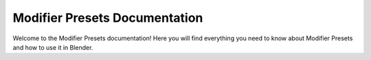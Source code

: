 %%%%%%%%%%%%%%%%%%%%%%%%%%%%%%
Modifier Presets Documentation
%%%%%%%%%%%%%%%%%%%%%%%%%%%%%%

Welcome to the Modifier Presets documentation! Here you will find everything you need to know about Modifier Presets and how to use it in Blender.